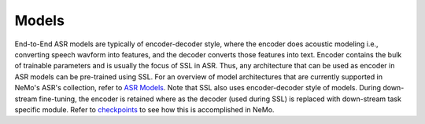 Models
======

End-to-End ASR models are typically of encoder-decoder style, where the encoder does acoustic
modeling i.e., converting speech wavform into features, and the decoder converts those features into
text. Encoder contains the bulk of trainable parameters and is usually the focus of SSL in ASR.
Thus, any architecture that can be used as encoder in ASR models can be pre-trained using SSL. For an
overview of model architectures that are currently supported in NeMo's ASR's collection, refer
to `ASR Models <../models.html>`__. Note that SSL also uses encoder-decoder style of models. During
down-stream fine-tuning, the encoder is retained where as the decoder (used during SSL) is replaced
with down-stream task specific module. Refer to `checkpoints <./results.html>`__ to see how this is
accomplished in NeMo.
